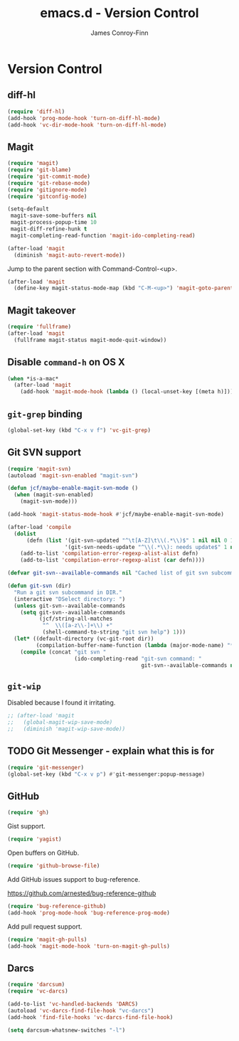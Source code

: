 #+TITLE: emacs.d - Version Control
#+AUTHOR: James Conroy-Finn
#+EMAIL: james@logi.cl
#+STARTUP: showall
#+OPTIONS: toc:2 num:nil ^:nil

* Version Control

** diff-hl

   #+begin_src emacs-lisp :tangle init-version-control.el :comments link
     (require 'diff-hl)
     (add-hook 'prog-mode-hook 'turn-on-diff-hl-mode)
     (add-hook 'vc-dir-mode-hook 'turn-on-diff-hl-mode)
   #+end_src

** Magit

  #+begin_src emacs-lisp :tangle init-version-control.el :comments link
    (require 'magit)
    (require 'git-blame)
    (require 'git-commit-mode)
    (require 'git-rebase-mode)
    (require 'gitignore-mode)
    (require 'gitconfig-mode)

    (setq-default
     magit-save-some-buffers nil
     magit-process-popup-time 10
     magit-diff-refine-hunk t
     magit-completing-read-function 'magit-ido-completing-read)

    (after-load 'magit
      (diminish 'magit-auto-revert-mode))
   #+end_src

  Jump to the parent section with Command-Control-<up>.

  #+begin_src emacs-lisp :tangle init-version-control.el :comments link
    (after-load 'magit
      (define-key magit-status-mode-map (kbd "C-M-<up>") 'magit-goto-parent-section))
  #+end_src

** Magit takeover

   #+begin_src emacs-lisp :tangle init-version-control.el :comments link
    (require 'fullframe)
    (after-load 'magit
      (fullframe magit-status magit-mode-quit-window))
   #+end_src

** Disable ~command-h~ on OS X

   #+begin_src emacs-lisp :tangle init-version-control.el :comments link
    (when *is-a-mac*
      (after-load 'magit
        (add-hook 'magit-mode-hook (lambda () (local-unset-key [(meta h)])))))
   #+end_src

** ~git-grep~ binding

   #+begin_src emacs-lisp :tangle init-version-control.el :comments link
    (global-set-key (kbd "C-x v f") 'vc-git-grep)
   #+end_src

** Git SVN support

   #+begin_src emacs-lisp :tangle init-version-control.el :comments link
     (require 'magit-svn)
     (autoload 'magit-svn-enabled "magit-svn")

     (defun jcf/maybe-enable-magit-svn-mode ()
       (when (magit-svn-enabled)
         (magit-svn-mode)))

     (add-hook 'magit-status-mode-hook #'jcf/maybe-enable-magit-svn-mode)

     (after-load 'compile
       (dolist
           (defn (list '(git-svn-updated "^\t[A-Z]\t\\(.*\\)$" 1 nil nil 0 1)
                       '(git-svn-needs-update "^\\(.*\\): needs update$" 1 nil nil 2 1)))
         (add-to-list 'compilation-error-regexp-alist-alist defn)
         (add-to-list 'compilation-error-regexp-alist (car defn))))

     (defvar git-svn--available-commands nil "Cached list of git svn subcommands")

     (defun git-svn (dir)
       "Run a git svn subcommand in DIR."
       (interactive "DSelect directory: ")
       (unless git-svn--available-commands
         (setq git-svn--available-commands
               (jcf/string-all-matches
                "^  \\([a-z\\-]+\\) +"
                (shell-command-to-string "git svn help") 1)))
       (let* ((default-directory (vc-git-root dir))
              (compilation-buffer-name-function (lambda (major-mode-name) "*git-svn*")))
         (compile (concat "git svn "
                          (ido-completing-read "git-svn command: "
                                               git-svn--available-commands nil t)))))
   #+end_src

** ~git-wip~

   Disabled because I found it irritating.

   #+begin_src emacs-lisp :tangle init-version-control.el :comments link
    ;; (after-load 'magit
    ;;   (global-magit-wip-save-mode)
    ;;   (diminish 'magit-wip-save-mode))
   #+end_src

** TODO Git Messenger - explain what this is for

    #+begin_src emacs-lisp :tangle init-version-control.el :comments link
     (require 'git-messenger)
     (global-set-key (kbd "C-x v p") #'git-messenger:popup-message)
    #+end_src

** GitHub

    #+begin_src emacs-lisp :tangle init-version-control.el :comments link
      (require 'gh)
    #+end_src

   Gist support.

    #+begin_src emacs-lisp :tangle init-version-control.el :comments link
      (require 'yagist)
    #+end_src

   Open buffers on GitHub.

   #+begin_src emacs-lisp :tangle init-version-control.el :comments link
     (require 'github-browse-file)
   #+end_src

   Add GitHub issues support to bug-reference.

   https://github.com/arnested/bug-reference-github

   #+begin_src emacs-lisp :tangle init-version-control.el :comments link
     (require 'bug-reference-github)
     (add-hook 'prog-mode-hook 'bug-reference-prog-mode)
   #+end_src

   Add pull request support.

   #+begin_src emacs-lisp
     (require 'magit-gh-pulls)
     (add-hook 'magit-mode-hook 'turn-on-magit-gh-pulls)
   #+end_src

** Darcs

   #+begin_src emacs-lisp :tangle init-version-control.el :comments link
     (require 'darcsum)
     (require 'vc-darcs)

     (add-to-list 'vc-handled-backends 'DARCS)
     (autoload 'vc-darcs-find-file-hook "vc-darcs")
     (add-hook 'find-file-hooks 'vc-darcs-find-file-hook)

     (setq darcsum-whatsnew-switches "-l")
   #+end_src
